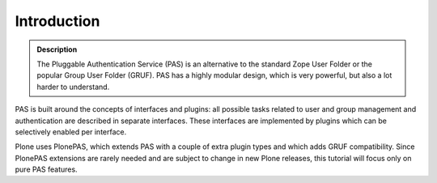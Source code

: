 ============
Introduction
============

.. contents:: :local:

.. admonition:: Description

    The Pluggable Authentication Service (PAS) is an alternative 
    to the standard Zope User Folder 
    or the popular Group User Folder (GRUF). 
    PAS has a highly modular design, which is
    very powerful, but also a lot harder to understand.

PAS is built around the concepts of interfaces and plugins:
all possible tasks related to user and group management and authentication
are described in separate interfaces.
These interfaces are implemented by plugins
which can be selectively enabled per interface.

Plone uses PlonePAS, which extends PAS with a couple of extra plugin types
and which adds GRUF compatibility.
Since PlonePAS extensions are rarely needed and are subject to change
in new Plone releases, this tutorial will focus only on pure PAS features.
